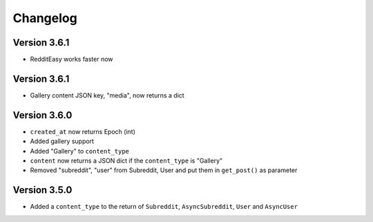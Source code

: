 Changelog
======================================


Version 3.6.1
--------------
* RedditEasy works faster now


Version 3.6.1
--------------
* Gallery content JSON key, "media", now returns a dict


Version 3.6.0
---------------

* ``created_at`` now returns Epoch (int)
* Added gallery support
* Added "Gallery" to ``content_type``
* ``content`` now returns a JSON dict if the ``content_type`` is "Gallery"
* Removed "subreddit", "user" from Subreddit, User and put them in ``get_post()`` as parameter



Version 3.5.0
--------------

* Added a ``content_type`` to the return of ``Subreddit``, ``AsyncSubreddit``, ``User`` and ``AsyncUser``
